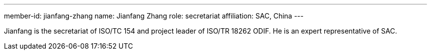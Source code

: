 ---
member-id: jianfang-zhang
name: Jianfang Zhang
role: secretariat
affiliation: SAC, China
---

Jianfang is the secretariat of ISO/TC 154 and project leader of ISO/TR 18262 ODIF.
He is an expert representative of SAC.
